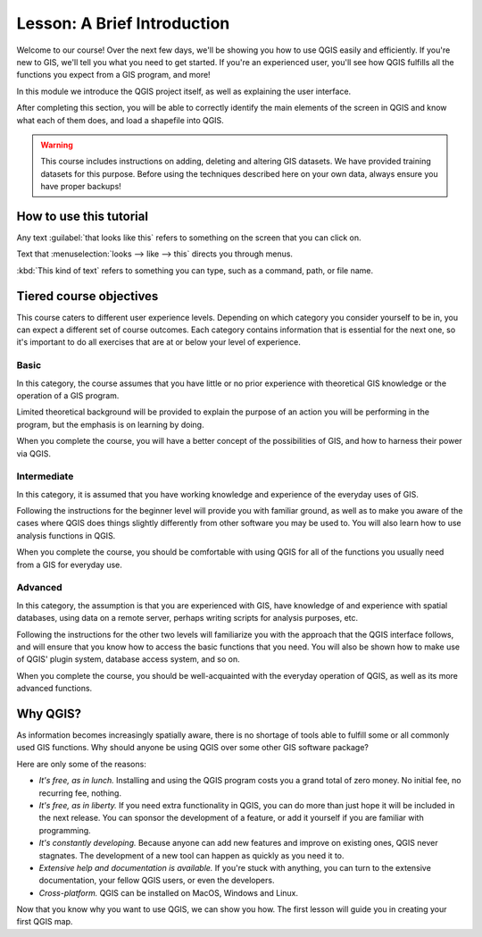 .. only:: html

   |updatedisclaimer|

|LS| A Brief Introduction
===============================================================================

Welcome to our course! Over the next few days, we'll be showing you how to use
QGIS easily and efficiently. If you're new to GIS, we'll tell you what you need
to get started. If you're an experienced user, you'll see how QGIS fulfills all
the functions you expect from a GIS program, and more!


In this module we introduce the QGIS project itself, as well as explaining the
user interface.

After completing this section, you will be able to correctly identify the
main elements of the screen in QGIS and know what each of them does, and
load a shapefile into QGIS.


.. warning::

   This course includes instructions on adding, deleting and altering GIS
   datasets. We have provided training datasets for this purpose. Before using
   the techniques described here on your own data, always ensure you have
   proper backups!

How to use this tutorial
-------------------------------------------------------------------------------

Any text :guilabel:`that looks like this` refers to something on the screen
that you can click on.

Text that :menuselection:`looks --> like --> this` directs you through menus.

:kbd:`This kind of text` refers to something you can type, such as a command,
path, or file name.

Tiered course objectives
-------------------------------------------------------------------------------

This course caters to different user experience levels. Depending on which
category you consider yourself to be in, you can expect a different set of
course outcomes. Each category contains information that is essential for the
next one, so it's important to do all exercises that are at or below your level
of experience.

|basic| Basic
...............................................................................

In this category, the course assumes that you have little or no prior
experience with theoretical GIS knowledge or the operation of a GIS program.

Limited theoretical background will be provided to explain the purpose of an
action you will be performing in the program, but the emphasis is on learning
by doing.

When you complete the course, you will have a better concept of the
possibilities of GIS, and how to harness their power via QGIS.

|moderate| Intermediate
...............................................................................

In this category, it is assumed that you have working knowledge and experience
of the everyday uses of GIS.

Following the instructions for the beginner level will provide you with
familiar ground, as well as to make you aware of the cases where QGIS does
things slightly differently from other software you may be used to. You will
also learn how to use analysis functions in QGIS.

When you complete the course, you should be comfortable with using QGIS for all
of the functions you usually need from a GIS for everyday use.

|hard| Advanced
...............................................................................

In this category, the assumption is that you are experienced with GIS, have
knowledge of and experience with spatial databases, using data on a remote
server, perhaps writing scripts for analysis purposes, etc.

Following the instructions for the other two levels will familiarize you with
the approach that the QGIS interface follows, and will ensure that you know how
to access the basic functions that you need. You will also be shown how to make
use of QGIS' plugin system, database access system, and so on.

When you complete the course, you should be well-acquainted with the everyday
operation of QGIS, as well as its more advanced functions.


Why QGIS?
-------------------------------------------------------------------------------

As information becomes increasingly spatially aware, there is no shortage of
tools able to fulfill some or all commonly used GIS functions. Why should
anyone be using QGIS over some other GIS software package?

Here are only some of the reasons:

- *It's free, as in lunch.* Installing and using the QGIS program costs you a
  grand total of zero money. No initial fee, no recurring fee, nothing.

- *It's free, as in liberty.* If you need extra functionality in QGIS, you
  can do more than just hope it will be included in the next release. You can
  sponsor the development of a feature, or add it yourself if you are
  familiar with programming. 

- *It's constantly developing.* Because anyone can add new features and improve
  on existing ones, QGIS never stagnates. The development of a new tool can
  happen as quickly as you need it to.

- *Extensive help and documentation is available.* If you're stuck with
  anything, you can turn to the extensive documentation, your fellow QGIS
  users, or even the developers.

- *Cross-platform.* QGIS can be installed on MacOS, Windows and Linux.

Now that you know why you want to use QGIS, we can show you how. The first
lesson will guide you in creating your first QGIS map.


.. Substitutions definitions - AVOID EDITING PAST THIS LINE
   This will be automatically updated by the find_set_subst.py script.
   If you need to create a new substitution manually,
   please add it also to the substitutions.txt file in the
   source folder.

.. |LS| replace:: Lesson:
.. |basic| image:: /static/global/basic.png
.. |hard| image:: /static/global/hard.png
.. |moderate| image:: /static/global/moderate.png
.. |updatedisclaimer| replace:: :disclaimer:`Docs in progress for 'QGIS testing'. Visit https://docs.qgis.org/2.18 for QGIS 2.18 docs and translations.`
